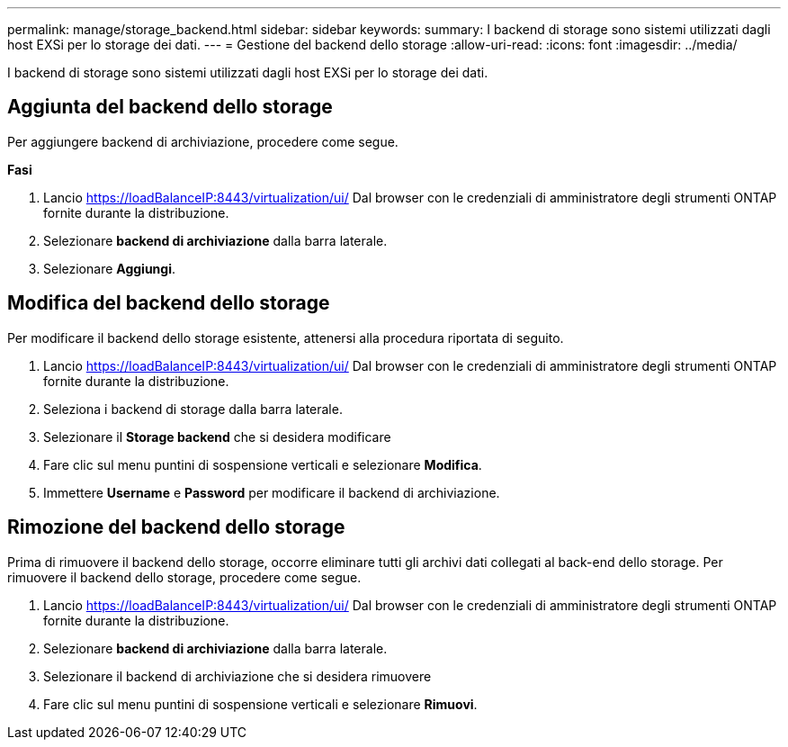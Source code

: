 ---
permalink: manage/storage_backend.html 
sidebar: sidebar 
keywords:  
summary: I backend di storage sono sistemi utilizzati dagli host EXSi per lo storage dei dati. 
---
= Gestione del backend dello storage
:allow-uri-read: 
:icons: font
:imagesdir: ../media/


[role="lead"]
I backend di storage sono sistemi utilizzati dagli host EXSi per lo storage dei dati.



== Aggiunta del backend dello storage

Per aggiungere backend di archiviazione, procedere come segue.

*Fasi*

. Lancio https://loadBalanceIP:8443/virtualization/ui/[] Dal browser con le credenziali di amministratore degli strumenti ONTAP fornite durante la distribuzione.
. Selezionare *backend di archiviazione* dalla barra laterale.
. Selezionare *Aggiungi*.




== Modifica del backend dello storage

Per modificare il backend dello storage esistente, attenersi alla procedura riportata di seguito.

. Lancio https://loadBalanceIP:8443/virtualization/ui/[] Dal browser con le credenziali di amministratore degli strumenti ONTAP fornite durante la distribuzione.
. Seleziona i backend di storage dalla barra laterale.
. Selezionare il *Storage backend* che si desidera modificare
. Fare clic sul menu puntini di sospensione verticali e selezionare *Modifica*.
. Immettere *Username* e *Password* per modificare il backend di archiviazione.




== Rimozione del backend dello storage

Prima di rimuovere il backend dello storage, occorre eliminare tutti gli archivi dati collegati al back-end dello storage.
Per rimuovere il backend dello storage, procedere come segue.

. Lancio https://loadBalanceIP:8443/virtualization/ui/[] Dal browser con le credenziali di amministratore degli strumenti ONTAP fornite durante la distribuzione.
. Selezionare *backend di archiviazione* dalla barra laterale.
. Selezionare il backend di archiviazione che si desidera rimuovere
. Fare clic sul menu puntini di sospensione verticali e selezionare *Rimuovi*.


